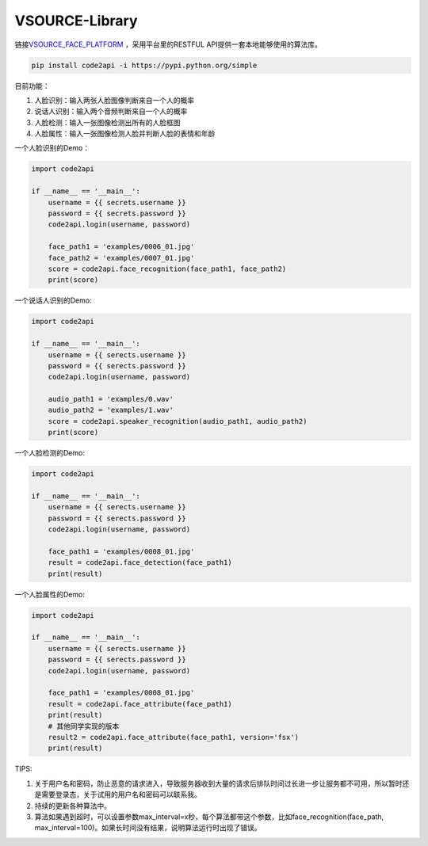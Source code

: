 VSOURCE-Library
---------------

链接\ `VSOURCE\_FACE\_PLATFORM <https://github.com/VSOURCE-Platform/VSOURCE_FACE_PLATFORM>`__
，采用平台里的RESTFUL API提供一套本地能够使用的算法库。

.. code:: bash

    pip install code2api -i https://pypi.python.org/simple

目前功能：

1. 人脸识别：输入两张人脸图像判断来自一个人的概率
2. 说话人识别：输入两个音频判断来自一个人的概率
3. 人脸检测：输入一张图像检测出所有的人脸框图
4. 人脸属性：输入一张图像检测人脸并判断人脸的表情和年龄

一个人脸识别的Demo：

.. code:: python

    import code2api

    if __name__ == '__main__':
        username = {{ secrets.username }}
        password = {{ secrets.password }}
        code2api.login(username, password)

        face_path1 = 'examples/0006_01.jpg'
        face_path2 = 'examples/0007_01.jpg'
        score = code2api.face_recognition(face_path1, face_path2)
        print(score)

一个说话人识别的Demo:

.. code:: python

    import code2api

    if __name__ == '__main__':
        username = {{ serects.username }}
        password = {{ serects.password }}
        code2api.login(username, password)

        audio_path1 = 'examples/0.wav'
        audio_path2 = 'examples/1.wav'
        score = code2api.speaker_recognition(audio_path1, audio_path2)
        print(score)

一个人脸检测的Demo:

.. code:: python

    import code2api

    if __name__ == '__main__':
        username = {{ serects.username }}
        password = {{ serects.password }}
        code2api.login(username, password)

        face_path1 = 'examples/0008_01.jpg'
        result = code2api.face_detection(face_path1)
        print(result)

一个人脸属性的Demo:

.. code:: python

    import code2api

    if __name__ == '__main__':
        username = {{ serects.username }}
        password = {{ serects.password }}
        code2api.login(username, password)

        face_path1 = 'examples/0008_01.jpg'
        result = code2api.face_attribute(face_path1)
        print(result)
        # 其他同学实现的版本
        result2 = code2api.face_attribute(face_path1, version='fsx')
        print(result)

TIPS:

1. 关于用户名和密码，防止恶意的请求进入，导致服务器收到大量的请求后排队时间过长进一步让服务都不可用，所以暂时还是需要登录态，关于试用的用户名和密码可以联系我。
2. 持续的更新各种算法中。
3. 算法如果遇到超时，可以设置参数max\_interval=x秒，每个算法都带这个参数，比如face\_recognition(face\_path,
   max\_interval=100)。如果长时间没有结果，说明算法运行时出现了错误。
